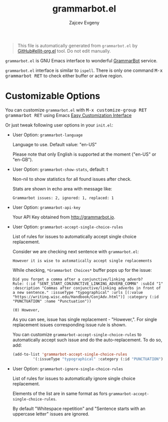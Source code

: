 #+OPTIONS: timestamp:nil
#+TITLE: grammarbot.el
#+AUTHOR: Zajcev Evgeny
#+startup: showall

#+begin_quote
This file is automatically generated from =grammarbot.el= by
[[https://github.com/zevlg/ellit-org.el][GitHub#ellit-org.el]] tool.
Do not edit manually.
#+end_quote

=grammarbot.el= is GNU Emacs interface to wonderful
[[https://www.grammarbot.io][GrammarBot]] service.

=grammarbot.el= interface is similar to =ispell=.
There is only one command @@html:<kbd>@@M-x grammarbot RET@@html:</kbd>@@ to check
either buffer or active region.

* Customizable Options

You can customize =grammarbot.el= with @@html:<kbd>@@M-x customize-group RET grammarbot RET@@html:</kbd>@@ using Emacs [[https://www.gnu.org/software/emacs/manual/html_node/emacs/Easy-Customization.html#Easy-Customization][Easy Customization Interface]]

Or just tweak following user options in your =init.el=:
- User Option: ~grammarbot-language~

  Language to use.
  Default value: "en-US"

  Please note that only English is supported at the moment
  ("en-US" or "en-GB").

- User Option: ~grammarbot-show-stats~, default: t

  Non-nil to show statistics for all found issues after check.

  Stats are shown in echo area with message like:
  #+begin_example
    Grammarbot issues: 2, ignored: 1, replaced: 1
  #+end_example

- User Option: ~grammarbot-api-key~

  Your API Key obtained from http://grammarbot.io.

- User Option: ~grammarbot-accept-single-choice-rules~

  List of rules for issues to automatically accept single choice replacement.

  Consider we are checking next sentence with =grammarbot.el=:
  #+begin_example
    However it is wise to automatically accept single replacements
  #+end_example

  While checking, =*Grammarbot Choices*= buffer pops up for the issue:
  #+begin_example
    Did you forget a comma after a conjunctive/linking adverb?
    Rule: (:id "SENT_START_CONJUNCTIVE_LINKING_ADVERB_COMMA" :subId "1" :description "Commas after conjunctive/linking adverbs in front of a new sentence." :issueType "typographical" :urls [(:value "https://writing.wisc.edu/Handbook/ConjAdv.html")] :category (:id "PUNCTUATION" :name "Punctuation"))

    (0) However,
  #+end_example

  As you can see, issue has single replacement - "However,".  For
  single replacement issues corresponding issue rule is shown.

  You can customize ~grammarbot-accept-single-choice-rules~ to
  automatically accept such issue and do the auto-replacement.  To
  do so, add:
  #+begin_src emacs-lisp
    (add-to-list 'grammarbot-accept-single-choice-rules
    	     '(:issueType "typographical" :category (:id "PUNCTUATION")))
  #+end_src

- User Option: ~grammarbot-ignore-single-choice-rules~

  List of rules for issues to automatically ignore single choice replacement.

  Elements of the list are in same format as fors
  ~grammarbot-accept-single-choice-rules~.

  By default "Whitespace repetition" and "Sentence starts with an
  uppercase letter" issues are ignored.
